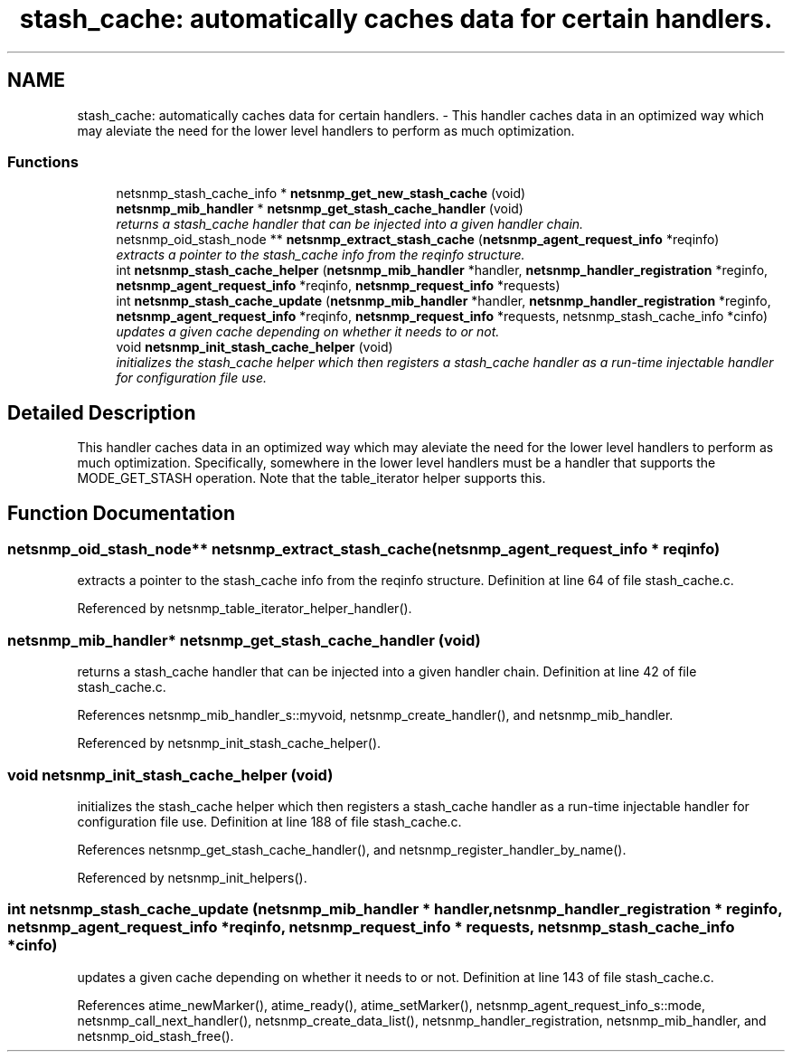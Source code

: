 .TH "stash_cache: automatically caches data for certain handlers." 3 "7 Aug 2004" "net-snmp" \" -*- nroff -*-
.ad l
.nh
.SH NAME
stash_cache: automatically caches data for certain handlers. \- This handler caches data in an optimized way which may aleviate the need for the lower level handlers to perform as much optimization.

.PP
.SS "Functions"

.in +1c
.ti -1c
.RI "netsnmp_stash_cache_info * \fBnetsnmp_get_new_stash_cache\fP (void)"
.br
.ti -1c
.RI "\fBnetsnmp_mib_handler\fP * \fBnetsnmp_get_stash_cache_handler\fP (void)"
.br
.RI "\fIreturns a stash_cache handler that can be injected into a given handler chain. \fP"
.ti -1c
.RI "netsnmp_oid_stash_node ** \fBnetsnmp_extract_stash_cache\fP (\fBnetsnmp_agent_request_info\fP *reqinfo)"
.br
.RI "\fIextracts a pointer to the stash_cache info from the reqinfo structure. \fP"
.ti -1c
.RI "int \fBnetsnmp_stash_cache_helper\fP (\fBnetsnmp_mib_handler\fP *handler, \fBnetsnmp_handler_registration\fP *reginfo, \fBnetsnmp_agent_request_info\fP *reqinfo, \fBnetsnmp_request_info\fP *requests)"
.br
.ti -1c
.RI "int \fBnetsnmp_stash_cache_update\fP (\fBnetsnmp_mib_handler\fP *handler, \fBnetsnmp_handler_registration\fP *reginfo, \fBnetsnmp_agent_request_info\fP *reqinfo, \fBnetsnmp_request_info\fP *requests, netsnmp_stash_cache_info *cinfo)"
.br
.RI "\fIupdates a given cache depending on whether it needs to or not. \fP"
.ti -1c
.RI "void \fBnetsnmp_init_stash_cache_helper\fP (void)"
.br
.RI "\fIinitializes the stash_cache helper which then registers a stash_cache handler as a run-time injectable handler for configuration file use. \fP"
.in -1c
.SH "Detailed Description"
.PP
This handler caches data in an optimized way which may aleviate the need for the lower level handlers to perform as much optimization. Specifically, somewhere in the lower level handlers must be a handler that supports the MODE_GET_STASH operation. Note that the table_iterator helper supports this.
.SH "Function Documentation"
.PP
.SS "netsnmp_oid_stash_node** netsnmp_extract_stash_cache (\fBnetsnmp_agent_request_info\fP * reqinfo)"
.PP
extracts a pointer to the stash_cache info from the reqinfo structure. Definition at line 64 of file stash_cache.c.
.PP
Referenced by netsnmp_table_iterator_helper_handler().
.SS "\fBnetsnmp_mib_handler\fP* netsnmp_get_stash_cache_handler (void)"
.PP
returns a stash_cache handler that can be injected into a given handler chain. Definition at line 42 of file stash_cache.c.
.PP
References netsnmp_mib_handler_s::myvoid, netsnmp_create_handler(), and netsnmp_mib_handler.
.PP
Referenced by netsnmp_init_stash_cache_helper().
.SS "void netsnmp_init_stash_cache_helper (void)"
.PP
initializes the stash_cache helper which then registers a stash_cache handler as a run-time injectable handler for configuration file use. Definition at line 188 of file stash_cache.c.
.PP
References netsnmp_get_stash_cache_handler(), and netsnmp_register_handler_by_name().
.PP
Referenced by netsnmp_init_helpers().
.SS "int netsnmp_stash_cache_update (\fBnetsnmp_mib_handler\fP * handler, \fBnetsnmp_handler_registration\fP * reginfo, \fBnetsnmp_agent_request_info\fP * reqinfo, \fBnetsnmp_request_info\fP * requests, netsnmp_stash_cache_info * cinfo)"
.PP
updates a given cache depending on whether it needs to or not. Definition at line 143 of file stash_cache.c.
.PP
References atime_newMarker(), atime_ready(), atime_setMarker(), netsnmp_agent_request_info_s::mode, netsnmp_call_next_handler(), netsnmp_create_data_list(), netsnmp_handler_registration, netsnmp_mib_handler, and netsnmp_oid_stash_free().
